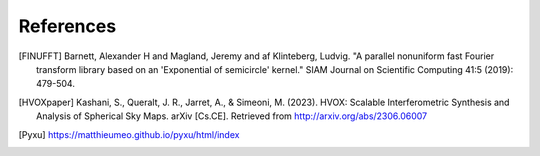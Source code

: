 References
==========

.. [FINUFFT] Barnett, Alexander H and Magland, Jeremy and af Klinteberg, Ludvig. "A parallel nonuniform fast Fourier transform library based on an 'Exponential of semicircle' kernel." SIAM Journal on Scientific Computing 41:5 (2019): 479-504.
.. [HVOXpaper] Kashani, S., Queralt, J. R., Jarret, A., & Simeoni, M. (2023). HVOX: Scalable Interferometric Synthesis and Analysis of Spherical Sky Maps. arXiv [Cs.CE]. Retrieved from http://arxiv.org/abs/2306.06007
.. [Pyxu] https://matthieumeo.github.io/pyxu/html/index
